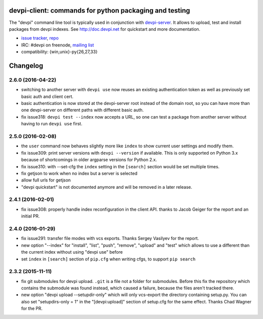 devpi-client: commands for python packaging and testing
===============================================================

The "devpi" command line tool is typically used in conjunction
with `devpi-server <http://pypi.python.org/pypi/devpi-server>`_.
It allows to upload, test and install packages from devpi indexes.
See http://doc.devpi.net for quickstart and more documentation.

* `issue tracker <https://bitbucket.org/hpk42/devpi/issues>`_, `repo
  <https://bitbucket.org/hpk42/devpi>`_

* IRC: #devpi on freenode, `mailing list
  <https://groups.google.com/d/forum/devpi-dev>`_ 

* compatibility: {win,unix}-py{26,27,33}





Changelog
=========

2.6.0 (2016-04-22)
------------------

- switching to another server with ``devpi use`` now reuses an existing
  authentication token as well as previously set basic auth and client cert.

- basic authentication is now stored at the devpi-server root instead of the
  domain root, so you can have more than one devpi-server on different paths
  with different basic auth.

- fix issue318: ``devpi test --index`` now accepts a URL, so one can test a
  package from another server without having to run ``devpi use`` first.


2.5.0 (2016-02-08)
------------------

- the ``user`` command now behaves slightly more like ``index`` to show
  current user settings and modify them.

- fix issue309: print server versions with ``devpi --version`` if available.
  This is only supported on Python 3.x because of shortcomings in older
  argparse versions for Python 2.x.

- fix issue310: with --set-cfg the ``index`` setting in the ``[search]``
  section would be set multiple times.

- fix getjson to work when no index but a server is selected

- allow full urls for getjson

- "devpi quickstart" is not documented anymore and will be removed
  in a later release.


2.4.1 (2016-02-01)
------------------

- fix issue308: properly handle index reconfiguration in the client API.
  thanks to Jacob Geiger for the report and an initial PR.


2.4.0 (2016-01-29)
------------------

- fix issue291: transfer file modes with vcs exports.  Thanks Sergey
  Vasilyev for the report.

- new option "--index" for "install", "list", "push", "remove", "upload" and
  "test" which allows to use a different than the current index without using
  "devpi use" before

- set ``index`` in ``[search]`` section of ``pip.cfg`` when writing cfgs, to
  support ``pip search``


2.3.2 (2015-11-11)
------------------

- fix git submodules for devpi upload. ``.git`` is a file not a folder for
  submodules. Before this fix the repository which contains the submodule was
  found instead, which caused a failure, because the files aren't tracked there.

- new option "devpi upload --setupdir-only" which will only
  vcs-export the directory containing setup.py. You can also
  set "setupdirs-only = 1" in the "[devpi:upload]" section
  of setup.cfg for the same effect.  Thanks Chad Wagner for the PR.



